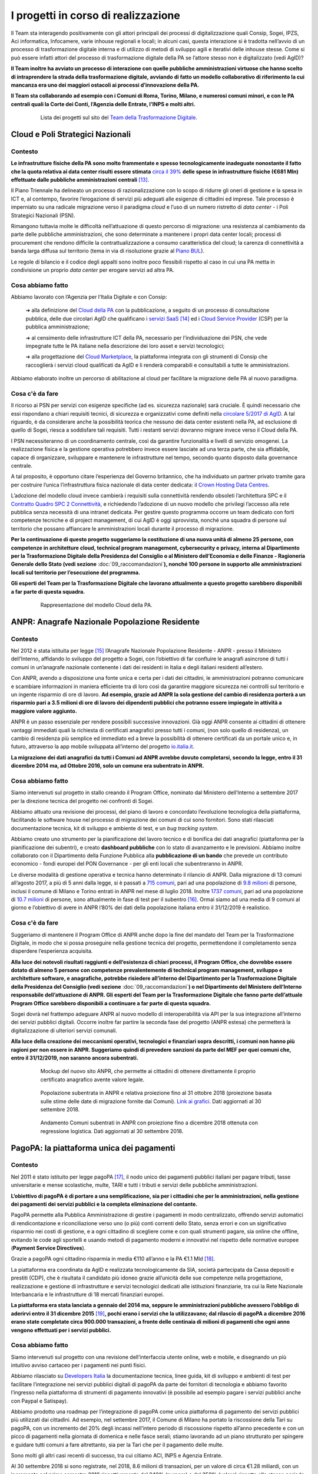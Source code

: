 ========================================
**I progetti in corso di realizzazione**
========================================

Il Team sta interagendo positivamente con gli attori principali dei processi di digitalizzazione quali Consip, Sogei, IPZS, Aci informatica, Infocamere, varie inhouse regionali e locali; in alcuni casi, questa interazione si è tradotta nell’avvio di un processo di trasformazione digitale interna e di utilizzo di metodi di sviluppo agili e iterativi delle inhouse stesse.
Come si può essere infatti attori del processo di trasformazione digitale della PA se l’attore stesso non è digitalizzato (vedi AgID)?

**Il Team inoltre ha avviato un processo di interazione con quelle pubbliche amministrazioni virtuose che hanno scelto di intraprendere la strada della trasformazione digitale, avviando di fatto un modello collaborativo di riferimento la cui mancanza era uno dei maggiori ostacoli ai processi d’innovazione della PA.** 

**Il Team sta collaborando ad esempio con i Comuni di Roma, Torino, Milano, e numerosi comuni minori, e con le PA centrali quali la Corte dei Conti, l’Agenzia delle Entrate, l’INPS e molti altri.**

..


      .. figure:: _image/lista_progetti.png
         :alt: lista progetti in corso
               
         Lista dei progetti sul sito del `Team della Trasformazione Digitale <https://teamdigitale.governo.it/>`_.
      
..

.. _Cloud_Poli:

**Cloud e Poli Strategici Nazionali**
=====================================

**Contesto**
------------

**Le infrastrutture fisiche della PA sono molto frammentate e spesso tecnologicamente inadeguate nonostante il fatto che la quota relativa ai data center risulti essere stimata** `circa il 39%  <https://docs.italia.it/italia/piano-triennale-ict/pianotriennale-ict-doc/it/stabile/doc/allegati/3_quadro-sinottico-della-spesa-ict-nelle-pubbliche-amministrazioni-centrali.html>`_ **delle spese in infrastrutture fisiche (€681 Mln) effettuate dalle pubbliche amministrazioni centrali** [13]_.

Il Piano Triennale ha delineato un processo di razionalizzazione con lo scopo di ridurre gli oneri di gestione e la spesa in ICT e, al contempo, favorire l’erogazione di servizi più adeguati alle esigenze di cittadini ed imprese. Tale processo è imperniato su una radicale migrazione verso il paradigma *cloud* e l’uso di un numero ristretto di *data center* - i Poli Strategici Nazionali (PSN).

Rimangono tuttavia molte le difficoltà nell’attuazione di questo percorso di migrazione: una resistenza al cambiamento da parte delle pubbliche amministrazioni, che sono determinate a mantenere i propri data center locali; processi di procurement che rendono difficile la  contrattualizzazione a consumo caratteristica del cloud; la carenza di connettività a banda larga diffusa sul territorio (tema in via di risoluzione grazie al `Piano BUL <http://bandaultralarga.italia.it/>`_).

Le regole di bilancio e il codice degli appalti sono inoltre poco flessibili rispetto al caso in cui una PA metta in condivisione un proprio *data center* per erogare servizi ad altra PA.

..

**Cosa abbiamo fatto**
----------------------

Abbiamo lavorato con l’Agenzia per l’Italia Digitale e con Consip:

	➔ alla definizione del `Cloud della PA <https://docs.italia.it/italia/piano-triennale-ict/pianotriennale-ict-doc/it/stabile/doc/03_infrastrutture-fisiche.html#data-center-e-cloud>`_  con la pubblicazione, a seguito di un processo di consultazione pubblica, delle due circolari AgID che qualificano i `servizi SaaS <https://cloud-pa.readthedocs.io/it/latest/circolari/SaaS/circolare_qualificazione_SaaS_v_4.12.27.html>`_  [14]_ ed i `Cloud Service Provider <https://cloud-pa.readthedocs.io/it/latest/circolari/CSP/circolare_qualificazione_CSP_v1.2.html>`_ (CSP) per la pubblica amministrazione;

	➔ al censimento delle infrastrutture ICT della PA, necessario per l’individuazione dei PSN, che vede impegnate tutte le PA italiane nella descrizione dei loro asset e servizi tecnologici;

	➔ alla progettazione del `Cloud Marketplace <https://cloud.italia.it/projects/cloud-italia-docs/it/latest/cloud-della-pa.html#il-marketplace-delle-infrastrutture-e-dei-servizi-cloud>`_, la piattaforma integrata con gli strumenti di Consip che raccoglierà i servizi cloud qualificati da AgID e li renderà comparabili e consultabili a tutte le amministrazioni.

Abbiamo elaborato inoltre un percorso di abilitazione al cloud per facilitare la migrazione delle PA al nuovo paradigma.

..

**Cosa c'è da fare**
----------------------------
Il ricorso ai PSN per servizi con esigenze specifiche (ad es. sicurezza nazionale) sarà cruciale.
È quindi necessario che essi rispondano a chiari requisiti tecnici, di sicurezza e organizzativi come definiti nella `circolare 5/2017 di AgID <https://www.censimentoict.italia.it/it/latest/docs/circolari/2017113005.html#circolare-n-05-del-30-novembre-2017>`_.
A tal riguardo, è da considerare anche la possibilità teorica che nessuno dei data center esistenti nella PA, ad esclusione di quello di Sogei, riesca a soddisfare tali requisiti. Tutti i restanti servizi dovranno migrare invece verso il Cloud della PA.

I PSN necessiteranno di un coordinamento centrale, così da garantire funzionalità e livelli di servizio omogenei. La realizzazione fisica e la gestione operativa potrebbero invece essere lasciate ad una terza parte, che sia affidabile, capace di organizzare, sviluppare e mantenere le infrastrutture nel tempo, secondo quanto disposto dalla governance centrale.

A tal proposito, è opportuno citare l’esperienza del Governo britannico, che ha individuato un partner privato tramite gara per costruire l’unica l’infrastruttura fisica nazionale di data center dedicata: il `Crown Hosting Data Centres <https://crownhostingdc.co.uk/>`_.

L’adozione del modello cloud invece cambierà i requisiti sulla connettività rendendo obsoleti l’architettura SPC e il `Contratto Quadro SPC 2 Connettività <http://www.consip.it/media/news-e-comunicati/connettivit%C3%A0-spc-2-aggiornamenti-sul-contratto-quadro-spc-2-e-sulle-migrazioni-da-spc-1-a-spc-2>`_, e richiedendo l’adozione di un nuovo modello che privilegi l’accesso alla rete pubblica senza necessità di una intranet dedicata.
Per gestire questo programma occorre un team dedicato con forti competenze tecniche e di project management, di cui AgID è oggi sprovvista, nonché una squadra di persone sul territorio che possano affiancare le amministrazioni locali durante il processo di migrazione.

**Per la continuazione di questo progetto suggeriamo la costituzione di una nuova unità di almeno 25 persone, con competenze in architetture cloud, technical program management, cybersecurity e privacy, interna al Dipartimento per la Trasformazione Digitale della Presidenza del Consiglio o al Ministero dell’Economia e delle Finanze - Ragioneria Generale dello Stato (vedi sezione** :doc:`09_raccomandazioni`\ **), nonché 100 persone in supporto alle amministrazioni locali sul territorio per l’esecuzione del programma.**

**Gli esperti del Team per la Trasformazione Digitale che lavorano attualmente a questo progetto sarebbero disponibili a far parte di questa squadra.**

..

      .. figure:: _image/modello_cloud.png
         :alt: Mappa del modello cloud
               
         Rappresentazione del modello Cloud della PA.
      
..

.. _ANPR:

**ANPR**: Anagrafe Nazionale Popolazione Residente
====================================================

**Contesto**
------------

Nel 2012 è stata istituita per legge [15]_ l’Anagrafe Nazionale Popolazione Residente - ANPR - presso il Ministero dell’Interno, affidando lo sviluppo del progetto a Sogei, con l’obiettivo di far confluire le anagrafi asincrone di tutti i comuni in un’anagrafe nazionale contenente i dati dei residenti in Italia e degli italiani residenti all’estero.

Con ANPR, avendo a disposizione una fonte unica e certa per i dati dei cittadini, le amministrazioni potranno comunicare e scambiare informazioni in maniera efficiente tra di loro così da garantire maggiore sicurezza nei controlli sul territorio e un ingente risparmio di ore di lavoro.
**Ad esempio, grazie ad ANPR la sola gestione del cambio di residenza porterà a un risparmio pari a 3.5 milioni di ore di lavoro dei dipendenti pubblici che potranno essere impiegate in attività a maggiore valore aggiunto.**

ANPR è un passo essenziale per rendere possibili successive innovazioni. Già oggi ANPR consente ai cittadini di ottenere vantaggi immediati quali la richiesta di certificati anagrafici presso tutti i comuni, (non solo quello di residenza), un cambio di residenza più semplice ed immediato ed a breve la possibilità di ottenere certificati da un portale unico e, in futuro, attraverso la app mobile sviluppata all’interno del progetto `io.italia.it <https://io.italia.it/>`_.

**La migrazione dei dati anagrafici da tutti i Comuni ad ANPR avrebbe dovuto completarsi, secondo la legge, entro il 31 dicembre 2014 ma, ad Ottobre 2016, solo un comune era subentrato in ANPR.**

..

**Cosa abbiamo fatto**
----------------------

Siamo intervenuti sul progetto in stallo creando il Program Office, nominato dal Ministero dell’Interno a settembre 2017 per la direzione tecnica del progetto nei confronti di Sogei.

Abbiamo attuato una revisione dei processi, del piano di lavoro e concordato l’evoluzione tecnologica della piattaforma, facilitando le software house nel processo di migrazione dei comuni di cui sono fornitori. Sono stati rilasciati documentazione tecnica, kit di sviluppo e ambiente di test, e un *bug tracking system*.

Abbiamo creato uno strumento per la pianificazione del lavoro tecnico e di bonifica dei dati anagrafici (piattaforma per la pianificazione dei subentri), e creato **dashboard pubbliche** con lo stato di avanzamento e le previsioni. Abbiamo inoltre collaborato con il Dipartimento della Funzione Pubblica alla **pubblicazione di un bando** che prevede un contributo economico - fondi europei del PON Governance - per gli enti locali che subentreranno in ANPR.

Le diverse modalità di gestione operativa e tecnica hanno determinato il rilancio di ANPR. Dalla migrazione di 13 comuni all’agosto 2017, a più di 5 anni dalla legge, si è passati a `715 comuni <https://dashboard.teamdigitale.governo.it/public/dashboard/2414d40b-9273-4e54-83ae-df346826fc53>`_, pari ad una popolazione di `9.8 milioni <https://dashboard.teamdigitale.governo.it/public/dashboard/2414d40b-9273-4e54-83ae-df346826fc53>`_  di persone, inclusi il comune di Milano e Torino entrati in ANPR nel mese di luglio 2018. Inoltre `1737 comuni <https://dashboard.teamdigitale.governo.it/public/dashboard/2414d40b-9273-4e54-83ae-df346826fc53>`_, pari ad una popolazione di `10.7 milioni <https://dashboard.teamdigitale.governo.it/public/dashboard/2414d40b-9273-4e54-83ae-df346826fc53>`_  di persone, sono attualmente in fase di test per il subentro [16]_. Ormai siamo ad una media di 9 comuni al giorno e l’obiettivo di avere in ANPR l’80% dei dati della popolazione italiana entro il 31/12/2019 è realistico.

..

**Cosa c'è da fare**
--------------------

Suggeriamo di mantenere il Program Office di ANPR anche dopo la fine del mandato del Team per la Trasformazione Digitale, in modo che si possa proseguire nella gestione tecnica del progetto, permettendone il completamento senza disperdere l’esperienza acquisita.

**Alla luce dei notevoli risultati raggiunti e dell’esistenza di chiari processi, il Program Office, che dovrebbe essere dotato di almeno 5 persone con competenze prevalentemente di technical program management, sviluppo e architetture software, e anagrafiche, potrebbe risiedere all’interno del Dipartimento per la Trasformazione Digitale della Presidenza del Consiglio (vedi sezione** :doc:`09_raccomandazioni`\ **) o nel Dipartimento del Ministero dell’Interno responsabile dell’attuazione di ANPR. Gli esperti del Team per la Trasformazione Digitale che fanno parte dell’attuale Program Office sarebbero disponibili a continuare a far parte di questa squadra.**

Sogei dovrà nel frattempo adeguare ANPR al nuovo modello di interoperabilità via API per la sua integrazione all’interno dei servizi pubblici digitali. Occorre inoltre far partire la seconda fase del progetto (ANPR estesa) che permetterà la digitalizzazione di ulteriori servizi comunali.

**Alla luce della creazione dei meccanismi operativi, tecnologici e finanziari sopra descritti, i comuni non hanno più ragioni per non essere in ANPR. Suggeriamo quindi di prevedere sanzioni da parte del MEF per quei comuni che, entro il 31/12/2019, non saranno ancora subentrati.**

..

      .. figure:: _image/new_sito_anpr.png
         :alt: nuovo sito ANPR
               
         Mockup del nuovo sito ANPR, che permette ai cittadini di ottenere direttamente il proprio certificato anagrafico avente valore legale.
      
..

      .. figure:: _image/popolazione_subentrata.png
         :alt: popolazione subentrata
               
         Popolazione subentrata in ANPR e relativa proiezione fino al 31 ottobre 2018 (proiezione basata sulle stime delle date di migrazione fornite dai Comuni). `Link ai grafici <https://teamdigitale.governo.it/it/projects/anpr.htm>`_. Dati aggiornati al 30 settembre 2018.
      
..

      .. figure:: _image/comuni_subentrati.png
         :alt: comuni subentrati
               
         Andamento Comuni subentrati in ANPR con proiezione fino a dicembre 2018 ottenuta con regressione logistica. Dati aggiornati al 30 settembre 2018.
      
..

.. _PagoPA:

**PagoPA**: la piattaforma unica dei pagamenti
==============================================

**Contesto**
------------

Nel 2011 è stato istituito per legge pagoPA [17]_, il nodo unico dei pagamenti pubblici italiani per pagare tributi, tasse universitarie e mense scolastiche, multe, TARI e tutti i tributi e servizi delle pubbliche amministrazioni.

**L’obiettivo di pagoPA è di portare a una semplificazione, sia per i cittadini che per le amministrazioni, nella gestione dei pagamenti dei servizi pubblici e la completa eliminazione del contante.**

PagoPA permette alla Pubblica Amministrazione di gestire i pagamenti in modo centralizzato, offrendo servizi automatici di rendicontazione e riconciliazione verso uno (o più) conti correnti dello Stato, senza errori e con un significativo risparmio nei costi di gestione, e a ogni cittadino di scegliere come e con quali strumenti pagare, sia online che offline, evitando le code agli sportelli e usando metodi di pagamento moderni e innovativi nel rispetto delle normative europee (**Payment Service Directives**).

Grazie a pagoPA ogni cittadino risparmia in media €110 all’anno e la PA €1.1 Mld [18]_.

La piattaforma era coordinata da AgID e realizzata tecnologicamente da SIA, società partecipata da Cassa depositi e prestiti (CDP), che è risultata il candidato più idoneo grazie all’unicità delle sue competenze nella progettazione, realizzazione e gestione di infrastrutture e servizi tecnologici dedicati alle istituzioni finanziarie, tra cui la Rete Nazionale Interbancaria e le infrastrutture di 18 mercati finanziari europei.

**La piattaforma era stata lanciata a gennaio del 2014 ma, seppure le amministrazioni pubbliche avessero l’obbligo di aderirvi entro il 31 dicembre 2015** [19]_\ **, pochi erano i servizi che la utilizzavano; dal rilascio di pagoPA a dicembre 2016 erano state completate circa 900.000 transazioni, a fronte delle centinaia di milioni di pagamenti che ogni anno vengono effettuati per i servizi pubblici.**

..

**Cosa abbiamo fatto**
----------------------

Siamo intervenuti sul progetto con una revisione dell’interfaccia utente online, web e mobile, e disegnando un più intuitivo avviso cartaceo per i pagamenti nei punti fisici.

Abbiamo rilasciato su `Developers Italia <https://developers.italia.it/>`_   la documentazione tecnica, linee guida, kit di sviluppo e ambienti di test per facilitare l’integrazione nei servizi pubblici digitali di pagoPA da parte dei fornitori di tecnologia e abbiamo favorito l’ingresso nella piattaforma di strumenti di pagamento innovativi (è possibile ad esempio pagare i servizi pubblici anche con Paypal e Satispay).

Abbiamo prodotto una roadmap per l’integrazione di pagoPA come unica piattaforma di pagamento dei servizi pubblici più utilizzati dai cittadini.
Ad esempio, nel settembre 2017, il Comune di Milano ha portato la riscossione della Tari su pagoPA, con un incremento del 20% degli incassi nell’intero periodo di riscossione rispetto all’anno precedente e con un picco di pagamenti nella giornata di domenica e nelle fasce serali; stiamo lavorando ad un piano strutturato per spingere e guidare tutti comuni a fare altrettanto, sia per la Tari che per il pagamento delle multe.

Sono molti gli altri casi recenti di successo, tra cui citiamo ACI, INPS e Agenzia Entrate.

Al 30 settembre 2018 si sono registrate, nel 2018, 8.6 milioni di transazioni, per un valore di circa €1.28 miliardi, con un incremento nel primo semestre 2018 rispettivamente del 240% (numero) e del 358% (valore) rispetto allo stesso periodo dell’anno precedente. Nei primi due trimestri del 2018 è stato realizzato il 92% del valore delle transazioni dei 36 mesi precedenti. La piattaforma adesso viaggia ad una media crescente di circa 890.000 transazioni al mese per un controvalore superiore a €175 milioni.

Per quello che riguarda gli enti effettivi aderenti a pagoPA, ovvero quelli che hanno accettato almeno un pagamento attraverso pagoPA nell’ultimo mese, corrispondono a circa 2500, di cui più del 67% sono comuni.

..

      .. figure:: _image/andamento_PagoPA.png
         :alt: andamento annuale PagoPA
               
         Andamento annuale transazioni su pagoPA. `Link a grafici <https://teamdigitale.governo.it/it/projects/pagamenti-digitali.htm>`_. Dati aggiornati al 30 settembre 2018.
      
..

      .. figure:: _image/andamento_6M_PagoPA.png
         :alt: andamento semestrale PagoPA
               
         Andamento semestrale transazioni su pagoPA. Dati aggiornati al 30 settembre 2018.
      
..

      .. figure:: _image/andamento_valore_PagoPA.png	
         :alt: anadamento annuale valore PagoPA	
               	
         Andamento annuale valore transazioni (milioni di €) su pagoPA. Dati aggiornati al 30 settembre 2018.	
      	
..	

      .. figure:: _image/andamento_6M_valore_PagoPA.png	
         :alt: andamento semestrale valore PagoPA	
               	
         Andamento semestrale valore transazioni (milioni di €) su pagoPA. Dati aggiornati al 30 settembre 2018.

..

**Cosa c'è da fare**
--------------------

AgID, almeno nel suo assetto attuale, non è adatta a gestire e far crescere pagoPA. È necessario individuare un soggetto con adeguate competenze tecniche e di gestione di processi complessi per garantire una continua evoluzione tecnologica della piattaforma e la sua diffusione nei servizi pubblici digitali.

**Il soggetto a cui conferire pagoPA dovrebbe essere il Ministero dell’Economia e delle Finanze (MEF). A nostro avviso, è necessario costituire una unità di 30 persone, competente, flessibile nelle assunzioni di profili specifici, anche esterni alla pubblica amministrazione (tra cui esperti in architetture software e pagamenti digitali, technical program management, cybersecurity, prodotto e user experience), e autorevole, che abbia l’obiettivo di lavorare con SIA e integrare pagoPA in tutte le amministrazioni centrali e locali (incluse le reti consolari che ad oggi spesso utilizzano metodi di pagamento inadeguati) entro il 31/12/2019. Gli esperti del Team per la Trasformazione Digitale coinvolti sul coordinamento di pagoPA sarebbero disponibili a far parte della nuova squadra.**

Più specificatamente suggeriamo di valutare il seguente approccio:

	➔ il conferimento di pagoPA all’interno di una *NewCo* creata dal MEF e partecipata da CDP, considerata la strategicità del settore dei pagamenti e il legame di CDP con la PA [20]_; il modello di business della *NewCo* permetterà di tramutare in un centro di ricavo per lo Stato una struttura che è attualmente un centro di costo;

	➔ continuare ad affidare in outsourcing a SIA l’evoluzione tecnologica della piattaforma, considerati l’ottimo lavoro fino ad ora svolto e la sua specifica competenza nel settore dei pagamenti.

**Alla luce della creazione dei meccanismi operativi, tecnologici e finanziari sopra descritti, le amministrazioni pubbliche locali e centrali non hanno più ragioni per non integrare pagoPA all’interno dei propri servizi di pagamento. Suggeriamo quindi di prevedere sanzioni da parte del MEF per quelle amministrazioni che, entro il 31/12/2019** [21]_\ **, non avranno ancora adottato pagoPA.**

**Nota bene: adottare pagoPA significa attivare la piattaforma dei pagamenti all’interno dei propri sistemi secondo le linee guida stabilite e smettere di accettare transazioni di pagamento con altri sistemi, e non semplicemente firmare la convenzione (come invece si limitava a fare AgID)** [22]_.

..
	
      .. figure:: _image/interfaccia_pagoPA.png
         :alt: interfaccia utente PagoPA
               
         Nuova interfaccia utente online su mobile di pagoPA. Queste schermate rappresentano il flusso di pagamento tramite carta di credito/debito.
      
..

      .. figure:: _image/metodi_PagoPA.png
         :alt: metodi pagamento PagoPA
               
         PagoPA permette una facile integrazione di metodi di pagamento sia tradizionali (carte di debito/credito e conto corrente) che innovativi (tra cui Satispay, Jiffy e Paypal).
      
..

      .. figure:: _image/avviso_cart_PagoPA.png
         :alt: avviso cartaceo PagoPA
               
         Avviso cartaceo pagoPA per il pagamento della Tari del Comune di Milano, prima della review della user experience fatta dal Team.
      
..

      .. figure:: _image/prima_utente_PagoPA.png
         :alt: prima review PagoPA
               
         Prima review esperienza utente avviso cartaceo pagoPA realizzata dal Team, per il pagamento della Tari del Comune di Milano a settembre 2017.
      
..

      .. figure:: _image/ultima_utente_PagoPA.png
         :alt: ultima review PagoPA
               
         Ultima review avviso cartaceo pagoPA realizzata dal Team, per il pagamento della Tari del Comune di Milano. La nuova avvisatura include tutti i canali di pagamento, compreso il bollettino postale.
      
..

.. _SPID_CIE:

**SPID e CIE**: le identità del cittadino
=========================================

**Contesto**
------------

`SPID <https://teamdigitale.governo.it/it/projects/identita-digitale.htm>`_ [23]_, il Sistema Pubblico di Identità Digitale per l’accesso ai servizi pubblici digitali, è stato istituito nel 2013. `CIE <http://www.cartaidentita.interno.gov.it/>`_ [24]_, la Carta d’Identità Elettronica, è stata istituita nel 2015.

Entrambi gli strumenti sono fondamentali per permettere una identificazione sicura dei cittadini, sia online che nel mondo fisico. Essi superano i limiti delle comuni password soggette ad attacchi cyber sempre più frequenti quali il phishing e il furto di identità e della carta d’identità cartacea, il documento più falsificato d’Europa.

**Grazie a SPID i cittadini e le imprese possono identificarsi con la Pubblica Amministrazione, e a breve con il mondo dei servizi privati, con un unico set di credenziali a fattore multiplo di sicurezza; dall’altro lato, le amministrazioni possono evitare di dover mantenere i propri sistemi di identificazione, guadagnando in sicurezza ed efficienza, e con risparmio dei costi.**

All’inizio della nostra attività, il progetto SPID, gestito da AgID, presentava criticità di governance, di scelte tecnologiche, di mancanza di processi chiari e documentati e di assenza di un chiaro piano di dispiegamento nei servizi pubblici digitali (AgID si limitava alla firma delle convenzioni, e non era organizzata per la gestione operativa). Il progetto CIE era invece in stato più avanzato, beneficiando dell’esperienza e delle capacità operative e tecnologiche dell’\ `Istituto Poligrafico e Zecca dello Stato <https://www.ipzs.it/ext/index.html>`_ (IPZS).

**Le criticità di SPID erano anche determinate dalla scelta, assunta all’origine, di creare un programma per l’identità digitale a invarianza di risorse per lo Stato** [25]_\ **, affidando la realizzazione e gestione di SPID a un numero non limitato di Identity Provider privati.**

Questa decisione ha causato scelte strategiche, tecnologiche e di esperienza utente disomogenee, rendendo difficile la governance e un coordinamento centrale. In particolare, gli Identity Provider sono alla ricerca di un modello di business sostenibile, la cui fattibilità mette a rischio la gratuità dell’identità per i cittadini, e rende complessa ogni evoluzione tecnologica che deve essere sempre faticosamente negoziata. A nostro avviso, la gratuità per il cittadino di SPID è fattore determinante e imprescindibile per la sua diffusione.

..

**Cosa abbiamo fatto**
----------------------------

**SPID**
~~~~~~~~

Siamo intervenuti su SPID con la costituzione di una governance più chiara, anche se non ancora ottimale, coinvolgendo gli Identity Provider e AgID in una costante revisione e definizione di scelte strategiche e operative. In particolare:

	➔ abbiamo lavorato ad una nuova user e customer experience (sia del processo di rilascio che di utilizzo) e al disegno di un protocollo alternativo di realizzazione adatto per il mobile (basato su `OpenID Connect <https://openid.net/connect/>`_) per rendere SPID più semplice, intuitivo, e costruito intorno all’esperienza del cittadino;

	➔ abbiamo rilasciato su `Developers Italia <https://developers.italia.it/>`_  e `Designers Italia <https://designers.italia.it/>`_ la documentazione tecnica, le linee guida, i kit di sviluppo e di design, e un ambiente di test per offrire strumenti di più facile integrazione di SPID da parte degli sviluppatori all’interno dei servizi pubblici digitali;

	➔ abbiamo focalizzato l’azione di integrazione di SPID sui servizi pubblici più utilizzati, in particolare sui servizi previdenziali (INPS), fiscali (Agenzia delle Entrate) e motorizzazione (ACI). SPID è diventato nel mese di aprile 2018 il canale preferenziale di identificazione per la 730 precompilata;

	➔ abbiamo promosso e stiamo seguendo direttamente con Banca d’Italia e ABI il progetto per l’uso di SPID come sistema di identificazione per l’uso dei servizi bancari. A nostro avviso l’adozione di SPID da parte del sistema bancario sarà una mossa dirompente per la sua diffusione presso i cittadini;

	➔ abbiamo avviato un disegno dei processi di conversione di identità pregresse equivalenti quali Fisconline ed Entratel per Agenzia delle Entrate, il PIN per l’INPS e il sistema di identificazione offerto da NoiPA - il sistema di gestione del personale che eroga servizi stipendiali alle PA - in identità SPID;

	➔ stiamo lavorando alla possibilità di usare SPID per firmare un documento con la stessa efficacia che ha la firma firma digitale, dando attuazione alle innovazioni introdotte nell’\ `articolo 20 del CAD ad opera del D.Lgs. 13/12/2017, n. 217 <https://docs.italia.it/italia/piano-triennale-ict/codice-amministrazione-digitale-docs/it/v2017-12-13/_rst/capo2_sezione1_art20.html>`_ ;
	
	➔ a dicembre 2017 è stata inoltrata la prenotifica eIDAS alla Commissione Europea per permettere l’uso di SPID nei servizi pubblici digitali europei.


**Al 30 settembre 2018 sono state rilasciate 2,85 milioni di identità digitali e si evidenzia un’accelerazione organica delle richieste di SPID da parte dei cittadini. Grazie infatti al numero sempre maggiore di amministrazioni che iniziano ad adottare e rendere visibile SPID come modalità primaria di identificazione (quali ad esempio i servizi fiscali dell’Agenzia delle Entrate e quelli previdenziali dell’INPS), nel secondo trimestre sono state rilasciate in media 27.000 identità digitali a settimana, rispetto alla media di 18.200 nei primi tre mesi del 2018.**

..

      .. figure:: _image/andamento_SPID.png
         :alt: andamento SPID rilasciate
               
         Andamento totale identità SPID rilasciate. `Link a grafici <https://teamdigitale.governo.it/it/projects/identita-digitale.htm>`_ – Dati aggiornati al 30 settembre 2018.
		       
..

**CIE**
~~~~~~~

Grazie all’esperienza di IPZS nella formazione, gestione e diffusione sul territorio di sistemi di identificazione quali la carta di identità e il passaporto, è stato possibile abilitare all’emissione della CIE circa 7.500 comuni, che coprono il 94% circa della popolazione italiana, con un’emissione di 5.5 milioni di CIE in totale, e a 122.000 CIE emesse a settimana.

Mentre non siamo entrati nella gestione operativa, il nostro ruolo è stato di supporto a IPZS nella realizzazione di un middleware per ulteriori e innovativi sviluppi e usi della CIE come mezzo di riconoscimento per l’accesso a gateway fisici (tornelli, mezzi di trasporto…), e nelle attività propedeutiche alla prenotifica eIDAS alla Commissione Europea di CIE come strumento di identificazione per i servizi pubblici digitali italiani ed europei.

Stiamo inoltre migliorando l’esperienza del cittadino nella fase di prenotazione dell’appuntamento per il rilascio della CIE (Agenda CIE) che in questo momento è l’anello debole della catena: i tempi di attesa variano da pochi giorni a diverse settimane, e dipendono da criticità di riorganizzazione interna dei comuni per far fronte alle richieste (si legge infatti spesso sui media dei lunghi periodi di attesa per l’appuntamento in numerosi comuni).

..

      .. figure:: _image/andamento_CIE.png
         :alt: andamento comuni abilitati CIE
               
         Andamento totale comuni abilitati all’emissione della CIE e comuni che hanno iniziato ad emettere CIE. La differenza tra i due valori corrisponde a comuni che, pur essendo abilitati ad emettere CIE, non emettono ancora per problemi tecnici e organizzativi interni. Dati aggiornati al 30 settembre 2018.
      
..

      .. figure:: _image/esempio_CIE.png
         :alt: CIE
               
         Carta di Identità Elettronica e prototipo nuova user experience per l’uso mobile.
      
..

**Cosa c'è da fare**
--------------------

**Suggeriamo di riesaminare la scelta di mantenere a invarianza di risorse per la pubblica amministrazione il programma di identità digitale SPID.**

Un modello che preveda un investimento costante nel programma da parte dello Stato permetterebbe di semplificare la governance, accelerare la diffusione del servizio ed eliminare il pericolo di non gratuità del servizio per il cittadino. Stiamo inoltre spingendo per un maggior coordinamento tra SPID e CIE che, pur rimanendo strumenti separati, possono offrire servizi equivalenti di riconoscimento digitale.

**Per quello che riguarda CIE, suggeriamo che IPZS continui nella gestione del progetto, rafforzando l’attuale team con l’assunzione di ulteriori 15 persone con profili di technical program management, sviluppo software, sicurezza e user experience. Nel caso di SPID, suggeriamo che il Dipartimento per la Trasformazione Digitale della Presidenza del Consiglio (vedi sezione** :doc:`09_raccomandazioni`\ **), prosegua con la gestione del progetto, con un team dedicato di 15 persone con profili prevalentemente di technical program management, architetture software, sicurezza e user experience.**

Questo team potrà ad esempio condurre il progetto di digitalizzazione delle licenze (la patente di guida, la licenza di pesca, il porto d’armi, etc.) e della Tessera Sanitaria e della Carta Nazionale dei Servizi, rendendoli attributi digitali della CIE consultabili con smartphone.

**Suggeriamo inoltre un intervento finanziario del MEF per abbattere drasticamente il costo della CIE per il cittadino, che ad oggi corrisponde a circa €22. Alla luce della creazione dei meccanismi operativi e tecnologici sopra descritti, le amministrazioni pubbliche locali e centrali non hanno più ragioni per non integrare SPID e CIE all’interno dei propri servizi di identificazione. Suggeriamo quindi di prevedere sanzioni da parte del MEF per quelle amministrazioni che, entro il 31/12/2019, non avranno ancora adottato SPID e CIE.**

**Nota bene: adottare SPID significa attivarlo all’interno dei propri sistemi secondo le linee guida stabilite e non semplicemente “firmare la convenzione”.**

..

      .. figure:: _image/esperienza_spid.png
         :alt: esperienza utente SPID
               
         Nuova esperienza utente SPID su mobile. Kit e linee guida rilasciate su Developers Italia e Designers Italia.
      
..

      .. figure:: _image/costi_CIE.png
         :alt: Costi CIE
               
         Tabella dei costi orientativi della CIE. I diritti di segreteria variano da comune a comune.
      
..

.. _Opengov_opensource:

**Open Government e Open Source**: gli strumenti di collaborazione, trasparenza e software aperto
=================================================================================================

**Contesto**
------------

La trasformazione digitale richiede un radicale cambiamento nel modo in cui la Pubblica Amministrazione comunica, collabora, opera e si interfaccia con le soluzioni tecnologiche.

**Le amministrazioni sono strutturate secondo un approccio organizzativo a silos, dove prevalgono i personalismi rispetto ad approcci collaborativi. Ne consegue una frequente mancanza di condivisione di informazioni non solo tra dipendenti pubblici di amministrazioni diverse, ma anche tra uffici diversi di uno stesso ente.**

Mentre non siamo certamente in grado di risolvere l’aspetto soggettivo del problema (personalismo), abbiamo cominciato a introdurre gradualmente strumenti di comunicazione e condivisione che facilitano un coinvolgimento attivo non solo dei funzionari pubblici, ma anche dei fornitori di tecnologia e dei cittadini nell’esecuzione della trasformazione digitale e, più in particolare, nel miglioramento dei contenuti del `Piano Triennale <https://pianotriennale-ict.italia.it/>`_.

**L’implementazione di un approccio Open Government passa dalla creazione di meccanismi e processi efficaci, e non da convegni e dalla creazione di siti open data spesso inutili e non aggiornati.**

Nell’ambito della creazione di soluzioni tecnologiche per lo sviluppo di servizi pubblici digitali, un approccio open passa dall’adozione di standard e dallo sviluppo di software aperti, e dal rilascio di API documentate pubblicamente, intorno alle quali poter coinvolgere attivamente una comunità di sviluppatori e fornitori di tecnologia che crei innovazione.

Grazie a questo approccio, basato sull’open source, è possibile creare un patrimonio pubblico di software riutilizzato tra più amministrazioni, e attuare le previsioni degli art. `68 <https://docs.italia.it/italia/piano-triennale-ict/codice-amministrazione-digitale-docs/it/v2017-12-13/_rst/capo6_art68.html>`_  e `69 <https://docs.italia.it/italia/piano-triennale-ict/codice-amministrazione-digitale-docs/it/v2017-12-13/_rst/capo6_art69.html>`_  del `Codice dell’Amministrazione Digitale <https://docs.italia.it/italia/piano-triennale-ict/codice-amministrazione-digitale-docs/it/v2017-12-13/>`_, che rendono il riuso di soluzioni software obbligatorio; obbligo finora puntualmente disatteso anche perché le amministrazioni non avevano gli strumenti adatti per farlo. Questo ha determinato da una parte un ingente spreco di risorse e dall’altra la mancanza di una reale innovazione; ne ha conseguito che a fronte di una spesa ICT di 5,6 miliardi per anno l’impatto reale sul cambiamento dello status quo è stato molto basso . Solo a livello centrale la spesa in nuovi progetti software, che non tiene quindi conto di software open source o del riuso di software precedentemente sviluppato, ammonta a circa €621 milioni [26]_.

**Per aiutare la Pubblica Amministrazione a non pagare più volte lo stesso software, stiamo creando gli strumenti per il riuso.**

**Nota bene: non siamo contro i software proprietari che funzionano e vengono riutilizzati. Tutt’altro.**

..

**Cosa abbiamo fatto**
----------------------

Abbiamo creato due strumenti di comunicazione, dialogo, confronto e trasparenza per i cittadini, i funzionari pubblici e i fornitori di tecnologia:

	➔ `Docs Italia <https://docs.developers.italia.it/>`_, che con l’ausilio di un team dedicato di scrittori tecnici (tech writers) raccoglie e mette a disposizione la documentazione tecnica dei servizi pubblici digitali in un punto unico e permette di condividere i documenti in consultazione pubblica [27]_, di raccogliere contributi e suggerimenti, di aggiornare la documentazione e tenere traccia delle successive evoluzioni;

	➔ `Forum Italia <https://forum.italia.it/>`_, la piattaforma dove cittadini, dipendenti pubblici e fornitori di tecnologia possono confrontarsi su diversi temi della trasformazione digitale, condividere informazioni, chiedere e fornire suggerimenti e contribuire con nuove idee.

Abbiamo rilasciato su Docs Italia in consultazione pubblica `14 Linee Guida <https://forum.italia.it/c/documenti-in-consultazione?order=posts>`_, che hanno generato più di 300 commenti e suggerimenti di modifica al testo da parte di cittadini, funzionari pubblici e fornitori di tecnologia. Su Forum Italia si sono iscritti circa 2500 utenti, che hanno avviato discussioni su più di 1200 argomenti, con una media di 11 messaggi ad argomento [28]_.

Abbiamo inoltre creato `Developers Italia <https://developers.italia.it/>`_ e `Designers Italia <https://designers.italia.it/>`_, le piattaforme di community per lo sviluppo e il design dei servizi pubblici digitali.

Le piattaforme mettono a disposizione documentazione tecnica, linee guida, kit di sviluppo e di design, metodologie di lavoro, ambienti di test, API e un issue tracking system per permettere di contribuire attivamente allo sviluppo delle tecnologie abilitanti del sistema operativo del Paese e di servizi pubblici digitali da parte degli sviluppatori, dei designer e dei fornitori di tecnologia (SPID, pagoPA, ANPR, ecc).

Abbiamo inoltre pubblicato su `Developers Italia <https://developers.italia.it/>`_  10 progetti (IO, Spid, pagoPA, ANPR, ...). Questo ha permesso di coinvolgere più di 800 sviluppatori (`Hack.Developers <https://hack.developers.italia.it/>`_) per contribuire all’evoluzione del relativo codice sorgente: sono stati aperti 212 repositories e apportate più di 2765 contribuzioni, tra bug fixing, enhancements e new features, al codice dei progetti pubblicati.

Si è inoltre conclusa la fase di consultazione per le `linee guida sull’open source <https://lg-acquisizione-e-riuso-software-per-la-pa.readthedocs.io/it/latest/>`_ che le PA dovranno adottare per adempiere a quanto già prevede la legge. Le linee guida contengono chiari esempi, schemi decisionali e allegati tecnici pronti all’uso, con l’obiettivo di creare un patrimonio condiviso di software.

Per lo stesso motivo, è stata avviata la creazione di un catalogo del software *open source* all’interno di `Developers Italia <https://developers.italia.it/>`_  in rilascio entro la fine del 2018.

..

      .. figure:: _image/docs_italia.png
         :alt: sito di docs italia
               
         Docs Italia
		       
..

      .. figure:: _image/forum_italia.png
         :alt: sito di forum italia
               
         Forum Italia
      
..

      .. figure:: _image/developers.png
         :alt: sito di developers italia
               
         Developers Italia
      
..

      .. figure:: _image/designers.png
         :alt: sito di designers italia
               
         Designers Italia
		 

..

**Cosa c'è da fare**
--------------------

**È necessario sostenere il profondo cambiamento culturale che abbiamo avviato sulle modalità di sviluppo, collaborazione, comunicazione e condivisione per permettere alle amministrazioni di aprirsi. Per questo è necessario diffondere ed adottare questi strumenti, considerando anche l’introduzione di incentivi da parte del MEF a favore delle amministrazioni pubbliche.**

**Suggeriamo inoltre di prevedere il trasferimento della gestione di questi strumenti all’interno del Dipartimento per la Trasformazione Digitale della Presidenza del Consiglio (vedi sezione** :doc:`09_raccomandazioni`\ **), con un team dedicato di almeno 30 persone - con competenze di project management, sviluppo software e open source, scrittura di documentazione tecnica, service design, user experience (vedi sezione** :doc:`06_io_italia`\ **).** 

**Gli esperti del Team per la Trasformazione Digitale che stanno lavorando all’Open Government e Open Source sarebbero disponibili a far parte della squadra.**

**Inoltre suggeriamo l’inserimento di altre 80 persone in supporto alle amministrazioni locali sul territorio per il design dei servizi e la revisione dei processi.**

..

.. _interoperab:

**Interoperabilità e API**: Come far comunicare dati, software e servizi delle amministrazioni
==============================================================================================

**Contesto**
------------

**L’interoperabilità è la capacità delle applicazioni software di interagire tra loro mettendo in atto procedure coordinate e condivise tra le varie piattaforme, ed è condizione necessaria per l’attuazione del principio** `once-only <https://ec.europa.eu/digital-single-market/en/news/once-only-principle-toop-project-launched-january-2017>`_ **previsto dall’**\ `eGovernment Action Plan 2016-2020 <https://ec.europa.eu/digital-single-market/en/news/communication-eu-egovernment-action-plan-2016-2020-accelerating-digital-transformation>`_ **- l’Ue stima un risparmio annuo a livello europeo di € 5 miliardi che potrebbe venire solo dall’implementazione di questo principio** [29]_. **Tutto ciò è necessario per realizzare la visione nota anche come** `Government as a Platform <https://www.accenture.com/us-en/insights/public-service/government-as-a-platform>`_ .

La legislazione italiana prevede già, all’interno del `Codice dell’Amministrazione Digitale <https://docs.italia.it/italia/piano-triennale-ict/codice-amministrazione-digitale-docs/it/v2017-12-13/>`_, la possibilità di interconnettere le piattaforme tecnologiche della Pubblica Amministrazione, e il `Piano Triennale <https://pianotriennale-ict.italia.it/>`_  [30]_ affronta il tema nello specifico capitolo sull’Interoperabilità dove si indica la necessità di un nuovo modello di cooperazione applicativa basato su API, che superi il modello attualmente in vigore.
Tale modello, chiamato `SPCoop <https://www.agid.gov.it/it/infrastrutture/sistema-pubblico-connettivita/connettivita>`_, fu definito dal CNIPA (oggi AgID) tra il 2005 e il 2008, richiede processi di integrazione complessi e costosi che non considerano le interazioni con i privati, e soffre di una impostazione concettuale obsoleta.

La conseguenza di questa impostazione rigida ha portato a uno sviluppo molto limitato della interoperabilità nella pubblica amministrazione e una pressoché assente integrazione con i privati. 

Nel tempo diversi enti locali hanno deciso di utilizzare modelli alternativi. Una delle esperienze più significative è quella di `E015 <http://www.e015.regione.lombardia.it/>`_, attuata nella Regione Lombardia per interconnettere gli enti e i fornitori di Expo 2015.

..

**Cosa abbiamo fatto**
----------------------

Abbiamo lavorato con AgID alla scrittura delle nuove regole di interoperabilità e i primi due capitoli del nuovo modello sono già stati messi in `consultazione pubblica <https://docs.italia.it/italia/piano-triennale-ict/lg-modellointeroperabilita-docs/it/stabile/>`_; ci stiamo concentrando sul completamento del modello nonché sulla definizione dei requisiti per la costruzione di un catalogo nazionale delle API che possa essere utilizzato dalle PA e dai privati per ottenere facilmente accesso alle funzionalità messe a disposizione.

Nel frattempo abbiamo lavorato con alcune PA per preparare una selezione di API già allineate al nuovo modello che, in previsione della creazione del Catalogo delle API, `sono state pubblicate <https://developers.italia.it/it/api/>`_ all’interno del sito `Developers Italia <https://developers.italia.it/>`_.

..

**Cosa c'è da fare**
--------------------

Le esperienze di E015 e di altri stati europei dimostrano che **l’adozione del modello di API e soprattutto la sua evoluzione continua, richiedono una forte struttura di governance che permetta l’accompagnamento delle amministrazioni e il continuo aggiornamento delle regole tecniche.**

Ad esempio, lo standard di interoperabilità `X-Road utilizzato in Estonia <https://e-estonia.com/solutions/interoperability-services/x-road/>`_, diventato operativo nel 2001, è oggi in produzione con la versione 6 e subisce aggiornamenti continui con cadenza quasi mensile. L’Estonia, un paese con solo 1,3 milioni di abitanti e una architettura istituzionale semplice, ha una `Autorità per il Sistema Informativo Estone <https://www.ria.ee/en.html>`_ che conta 130 persone, all’interno del quale si trova un team di 14 persone dedicate al modello di interoperabilità X-Road.

**Prendendo a riferimento l’esperienza di E015, stimiamo che l’interoperabilità dovrebbe essere responsabilità di un team composto di almeno 10 persone con competenze prettamente tecniche, tra cui project management e sviluppo di micro-servizi, all’interno del Dipartimento per la Trasformazione Digitale della Presidenza del Consiglio (vedi sezione** :doc:`09_raccomandazioni`\ **), nonché 20 persone in supporto alle amministrazioni locali sul territorio.**

**Gli esperti del Team per la Trasformazione Digitale che stanno lavorando all’interoperabilità sarebbero disponibili a far parte della squadra.**

..

      .. figure:: _image/developers_API.png
         :alt: API su Developers
               
         Nuova pagina dedicata alle API su Developers Italia

		       
..

.. _DAF:

**Piattaforma Digitale Nazionale Dati**: gli strumenti per l’utilizzo dei dati della PA (Data & Analytics Framework)
====================================================================================================================

**Contesto**
------------

L’immenso patrimonio dei dati pubblici è sottoutilizzato e la sua gestione risulta eterogenea e frammentata. La mancata valorizzazione dei dati pubblici è un problema per tutti i Governi, non solo per quello italiano, e la sua risoluzione creerebbe enormi benefici.

**I dati vengono conservati e utilizzati all’interno di ogni amministrazione secondo un modello a silos, impedendo la condivisione, lo scambio e l’uso tra amministrazioni in maniera agevole, così da poter erogare servizi pubblici più efficaci per cittadini e imprese.**

Al fine di superare questa frammentazione stiamo creando un nuovo modo di conservare, condividere ed elaborare, visualizzare ed esporre i dati (in formato aperto quando possibile), basato su API e sull’impiego di moderni strumenti di *data science*, nel massimo rispetto delle norme di privacy e nella piena sicurezza tecnologica. 

Un efficace utilizzo dei *big data* permetterebbe alla pubblica amministrazione di misurare l’impatto delle azioni di *policy* e di spesa pubblica negli ambiti più svariati, dalla mobilità al consumo energetico, dalla formazione scolastica al mercato del lavoro, dalla lotta all’evasione fiscale alla sanità.

..

**Cosa abbiamo fatto**
----------------------------
Abbiamo creato un team di esperti di *data science* e *machine learning* e sviluppato il *Data & Analytics Framework (DAF)*, che include una piattaforma di *big data* per la raccolta, elaborazione, condivisione via API, visualizzazione e analisi di dati – *open data* quando possibile – della pubblica amministrazione con strumenti di *data science e machine learning*. Il `primo prototipo <https://dataportal.daf.teamdigitale.it/#/>`_  è attualmente in fase sperimentale in attuazione del `D.Lgs. 13 dicembre 2017 n. 217  <http://www.normattiva.it/uri-res/N2Ls?urn:nir:stato:decreto.legislativo:2017-12-13;217!vig=>`_ [31]_ che ha istituzionalizzato il DAF con il nome di Piattaforma Digitale Nazione Dati.

..

**Cosa c'è da fare**
--------------------

**È necessario affidare la gestione della** `Piattaforma Digitale Nazionale Dati <https://teamdigitale.governo.it/it/projects/daf.htm>`_ **ad una governance stabile, competente ed autorevole che definisca e faccia evolvere la strategia nazionale di valorizzazione dei dati pubblici.**

**Suggeriamo una governance multi-stakeholder, coordinata dalla Presidenza del Consiglio dei Ministri, che veda il Ministero dell’Economia e delle Finanze - Ragioneria Generale dello Stato (MEF-RGS) per lo sviluppo tecnologico e la gestione della piattaforma, e ISTAT per la modellistica e l’analisi dati, purché all’interno del MEF-RGS venga istituito un Data Office dinamico e competente, il cui Chief Data Officer riporti direttamente al Ragioniere Generale, e sia messo in grado di reclutare dal privato un team di inizialmente circa 45 persone e crescente nel tempo, tra cui esperti in data science, machine learning, big data architecture, cybersecurity, metrics e analytics, di cui 5 persone in supporto all'Autorità Garante per la Protezione dei Dati Personali.**

**Gli esperti del Team per la Trasformazione Digitale che stanno sviluppando il DAF sarebbero disponibili a far parte di questa squadra.**

Le amministrazioni pubbliche titolari di set di dati, ad esclusione delle autorità amministrative indipendenti di garanzia, vigilanza e regolazione, dovranno condividere tali dati all’interno della *Piattaforma Digitale Nazionale Dati*, così da permetterne l’analisi per specifiche azioni di *policy* e l’uso per l’erogazione di servizi pubblici efficienti.

**L’obbligatorietà della condivisione dei dati, di cui le singole amministrazioni continueranno ad esserne titolari, è condizione necessaria per il successo dell’iniziativa, che dovrà avvenire nel rispetto di sicurezza e di tutela della privacy - come previsto dal** `Regolamento Europeo per la Protezione dei Dati Personali <https://eur-lex.europa.eu/legal-content/IT/TXT/?uri=uriserv:OJ.L_.2016.119.01.0001.01.ITA>`_  **- e collaborando attivamente con l’Autorità Garante per la Protezione dei Dati Personali.**

..

      .. figure:: _image/alpha_daf.png
         :alt: versione alpha portale daf
               
         Versione alfa del dataportal della Piattaforma Digitale Nazionale Dati.
		       
..

.. _LEX:

**Lex Datafication**: trasparenza nella creazione e uso delle leggi
===================================================================

**Contesto**
------------

La gestione dell’immenso patrimonio di testi normativi, siano essi leggi e norme di rango primario o regolamentazioni secondarie, è frammentata, ed interessa tutte le fasi: produzione, raccolta e gestione, pubblicazione per ricerca e applicazione.

All’interno di tali fasi raramente si fa uso di strumenti e processi digitali moderni. La digitalizzazione di questo patrimonio informativo è spesso intesa come conversione di documenti prodotti in maniera analogica in pdf, in formati peraltro frequentemente non leggibili in maniera automatica da una macchina, e questo ne limita la ricerca e fruizione di contenuti normativi specifici da parte di cittadini, imprese ed altre amministrazioni.

Al fine di permettere la condivisione *machine-to-machine* di testi di legge è necessario standardizzare il patrimonio normativo (standard internazionale di xml), nonché introdurre l’uso di strumenti di *machine learning* e *data science* per la creazione di moderni motori di ricerca di informazione e contenuti. Ad esempio questo può portare nel breve periodo l’eventuale produzione di servizi quale la generazione automatica di istanze fondate sulla disciplina vigente europea, nazionale e anche locale. 

La trasformazione digitale del patrimonio informativo normativo inoltre dovrebbe interessare l’intero processo di stesura di una legge: l’introduzione e l’adozione di strumenti e processi digitali collaborativi - tra cui quelli tipici del mondo dell’ *open source* - **permetterebbero che il processo di stesura non solo sia digitale by default ma avvenga in maniera aperta e trasparente, coinvolgendo cittadini e imprese.**

**Tali strumenti permetterebbero la condivisione in consultazione pubblica delle proposte di legge, e la raccolta strutturata di contributi e proposte di emendamento da parte di cittadini e imprese per proporre eventuali modifiche. Tra l’altro tali strumenti potrebbero essere utilizzati nella fase di tracciamento dei vari interventi eseguiti nell’ambito del processo di produzione normativa. Ad esempio i parlamentari proponenti di una legge potrebbero ricevere un alert ogni qualvolta la loro proposta di legge viene variata e conoscerne l’autore.**

..

**Cosa abbiamo fatto**
----------------------

**Abbiamo avviato** `Lex Datafication <https://teamdigitale.governo.it/it/projects/lexdatafication.htm>`_\ **, un progetto per valorizzare il patrimonio informativo testuale della pubblica amministrazione e migliorarne l’accesso alle informazioni da parte del cittadino, collaborando con il Comitato di Indirizzo di** `Normattiva <http://www.normattiva.it/>`_ **e l’**\ `Istituto Poligrafico e Zecca dello Stato <https://www.ipzs.it/ext/index.html>`_ .

Il progetto prevede di far evolvere `Normattiva <http://www.normattiva.it/>`_ verso un punto di accesso qualificato ai dati normativi, intervenendo sull’usabilità e funzionalità della piattaforma, adottando standard internazionali per la gestione del contenuto normativo, così da migliorare le capacità di ricerca e includendo banche dati attualmente non contemplate (es. disegni legge).

Il progetto in particolare è volto a:

	➔ migliorare l’accesso e la ricercabilità delle informazioni su norme e leggi da parte dei cittadini;

	➔ facilitare l’accesso *machine-to-machine* alle norme attraverso standard XML riconosciuti a livello internazionale;

	➔ rendere disponibili i testi normativi come *open data* integrati all’interno del DAF;

	➔ realizzare un prototipo del *Citizen Assistant*, che tramite algoritmi di *machine learning (ML)* e *natural language processing (NLP)* risponde alle domande di cittadini e professionisti in tema normativo.

..
	
Nell’ambito della trasformazione digitale dell’intero processo di stesura di una legge abbiamo cominciato a introdurre gli strumenti di collaborazione e condivisione - `Docs Italia <https://docs.developers.italia.it/>`_  e `Forum Italia <https://forum.italia.it/>`_ - descritti nella sezione :ref:`Opengov_opensource`.  Tali strumenti sono stati utilizzati per la stesura, in consultazione pubblica, delle linee guida previste dal `Piano Triennale <https://pianotriennale-ict.italia.it/>`_, tra cui le `Linee guida per la qualificazione dei servizi SaaS <https://cloud.italia.it/projects/cloud-italia-circolari/it/latest/circolari/SaaS/index.html>`_ e i `Cloud Service Provider della PA <https://cloud.italia.it/projects/cloud-italia-circolari/it/latest/>`_ , le `Linee guida per l’acquisizione e riuso di software per la PA <https://docs.italia.it/AgID/linee-guida-riuso-software/lg-acquisizione-e-riuso-software-per-pa-docs/it/bozza/index.html>`_  e le `Linee guida per il nuovo modello di interoperabilità <https://docs.italia.it/italia/piano-triennale-ict/lg-modellointeroperabilita-docs/it/stabile/>`_.

Abbiamo inoltre creato su Docs Italia una mappa interattiva del CAD che comprende l’evoluzione delle varie versioni del testo di legge.

..

**Cosa c'è da fare**
--------------------

**È necessario proseguire nel lavoro avviato sul progetto Lex Datafication, digitalizzando il processo legislativo ovvero di tutti gli atti di Camera e Senato utilizzando gli strumenti di editing collaborativo e di pubblicazione creati dal Team.**

**L’uso di questo patrimonio di dati per eseguire analisi con tecniche Natural Language Processing (NLP) e Artificial Intelligence (AI) permetterà l’evoluzione del processo legislativo sia nella creazione di nuove leggi sia nel loro utilizzo, e di analizzarne in automatico, ad esempio, la frequenza di uso e il grado di utilità.**

**In contemporanea si potrà lavorare alla creazione del Citizen Assistant, che tramite algoritmi di Machine Learning (ML) e Natural Language Processing (NLP) risponde alle domande di cittadini e professionisti in tema normativo.**

..

.. _Cybersec:

**Cybersecurity**: supporto al Piano Nazionale Cyber
====================================================

**Contesto**
------------

**La pubblica amministrazione ha iniziato solo di recente a dotarsi delle necessarie competenze tecniche, strumenti, processi, best practices e  misure minime per rendere le proprie infrastrutture tecnologiche e i propri servizi pubblici digitali sicuri.**

La mancanza di questi elementi porta le amministrazioni a essere esposte, quasi sempre inconsapevolmente, ad attacchi informatici periodici (e potenzialmente pericolosi), *data breach*, *information leakage*, *data loss* e *DDoS*.

La recente approvazione del Piano Nazionale Cyber [32]_, che prevede il consolidamento di una governance per la *cybersecurity* guidata dal Dipartimento Informazione e Sicurezza della Presidenza del Consiglio dei Ministri, rappresenta un elemento importante per la definizione e continua evoluzione di una strategia per la sicurezza delle infrastrutture ICT della PA.

..

**Cosa abbiamo fatto**
----------------------

Abbiamo inserito all’interno del Piano Triennale per la Trasformazione Digitale `misure minime di sicurezza <https://pianotriennale-ict.italia.it/sicurezza/>`_ per l’infrastruttura ICT della pubblica amministrazione. Nonostante l’attività di *cybersecurity* non rientri tra i compiti formali del Team, il nostro esperto di *cybersecurity* è diventato un punto di riferimento per numerosi enti ed amministrazioni, inclusi il CERT-PA e il CERT-Nazionale, per la risposta ad attacchi informatici e per il supporto nella messa in sicurezza delle proprie infrastrutture attraverso attività di *Incident Response* e *Root Cause analysis*, la creazione di processi e misure preventive di sicurezza, la revisione architetturale dei propri network, infrastrutture IT e applicazioni esposte sulla rete, e la creazione di *penetration test* e *vulnerability assessments*.

**Inoltre stiamo spingendo - come è stato fatto in Olanda, Francia e Lituania e negli Stati Uniti con l’adozione di specifici framework normativi - l’introduzione di programmi di** `Responsible Disclosure <https://medium.com/team-per-la-trasformazione-digitale/sicurezza-informatica-policy-responsible-disclosure-hacker-etici-52a174d44c49>`_ [33]_\ **, anche con l’aggiunta di un bug bounty** [34]_.

Abbiamo infatti contribuito, all’interno della *task force* del *Centre for European Policy Studies* dedicata alla *Software Vulnerability Disclosure* in Europa, all’identificazione dei necessari strumenti di *policy* da adottare a livello europeo e a livello di singoli Stati Membri, per permettere l’adozione all’interno della pubblica amministrazione di processi di *Coordinated Vulnerability Disclosure*, fondamentali per la messa in sicurezza delle infrastrutture della PA.

..
	
**Cosa c'è da fare**
--------------------

Concordiamo con il consolidamento e rafforzamento della nuova *governance* delineata dal `Piano Nazionale Cyber <https://www.sicurezzanazionale.gov.it/sisr.nsf/wp-content/uploads/2017/05/piano-nazionale-cyber-2017.pdf>`_  e guidata dal Dipartimento Informazione e Sicurezza della Presidenza del Consiglio dei Ministri, nonché con la razionalizzazione del CERT-Nazionale e del CERT-PA in un unico ente a supporto delle amministrazioni nella gestione della sicurezza dei propri sistemi.

È inoltre auspicabile avviare un percorso per la creazione di una *policy* nazionale di *Coordinated Vulnerability Disclosure (CVD)*.

..

.. [13] Il dato riguarda l’aggregato dei costi pluriennali sostenuti da 21 PAC per i progetti censiti nelle tipologie “Infrastrutture fisiche” contenuti all’ interno dell’ Allegato 3 - Quadro Sinottico della spesa ICT `Codice dell’Amministrazione Digitale <https://docs.italia.it/italia/piano-triennale-ict/codice-amministrazione-digitale-docs/it/v2017-12-13/>`_ del Piano Triennale per l’Informatica nella Pubblica Amministrazione 2017-2019.
.. [14] I servizi cloud sono composti da servizi IaaS, PaaS e SaaS. I servizi IaaS (Infrastructure as a Service) sono costituiti dalla messa a disposizione di una infrastruttura tecnologica fisica e virtuale in grado di fornire risorse di computing, networking e storage da remoto e mediante API, senza la necessità di acquistare hardware. I servizi PaaS (Platform as a Service) sono costituiti dalla messa a disposizione di piattaforme per sviluppare, testare e distribuire le applicazioni su Internet. I servizi SaaS (Software as a Service) (SaaS) sono costituiti da applicazioni software accessibili tramite Internet sfruttando diverse tipologie di dispositivi (Desktop, Mobile, etc).
.. [15] `Art. 2, comma 1, del D. L. 179/2012 <http://www.normattiva.it/uri-res/N2Ls?urn:nir:stato:decreto.legge:2012-10-18;179!vig=2018-04-20>`_ 
.. [16] I dati riportati sono aggiornati al 30 settembre 2018.
.. [17] Art. 81 comma 2-bis del D. Lgs. 7 marzo 2005, n. 82 introdotto con l’ `art 6 comma 2-bis del D.L. 138/2011 <http://www.normattiva.it/uri-res/N2Ls?urn:nir:stato:decreto.legge:2011-08-13;138!vig=>`_ e `art. 5 del D. Lgs. 7 marzo 2005, n. 82 <http://www.normattiva.it/uri-res/N2Ls?urn:nir:stato:decreto.legislativo:2005-03-07;82!vig=>`_  modificato dall’ `art. 15 del D.L. 179/2012 <http://www.normattiva.it/uri-res/N2Ls?urn:nir:stato:decreto.legge:2012-10-18;179!vig=>`_ 
.. [18] Nella quantificazione di questi importi non sono considerate le ore di lavoro risparmiate dai dipendenti pubblici che fanno attività di gestione dei pagamenti. La fonte dei dati è uno studio realizzato dal Team per la Trasformazione Digitale e Cassa Depositi e Prestiti. 
.. [19] `Linee Guida AgID GU N. 31 del 7 febbraio 2014 <https://www.agid.gov.it/sites/default/files/repository_files/linee_guida/lineeguidapagamenti_v_1_1.pdf>`_ 
.. [20] A tal riguardo è stato realizzato uno studio insieme a CDP per l’analisi di una collocazione del progetto all’interno di una NewCo creata dal MEF e partecipata da CDP.
.. [21] L’Art. 65 comma 2 del `D.Lgs 13 dicembre 2017 n. 217 <http://www.normattiva.it/uri-res/N2Ls?urn:nir:stato:decreto.legislativo:2017-12-13;217!vig=>`_ ha introdotto l’obbligo per le PA di utilizzare esclusivamente la piattaforma PagoPA per i pagamenti a decorrere dal 1 gennaio 2019.
.. [22] Questo portava formalmente ad avere un numero significativo di PA aderenti a PagoPA, ma un numero esiguo di servizi che effettivamente utilizzavano la piattaforma.
.. [23] `Art. 64, comma 2-sexies del D.Lgs. 7 marzo 2005, n. 82 <http://www.normattiva.it/uri-res/N2Ls?urn:nir:stato:decreto.legislativo:2005-03-07;82!vig=>`_  come modificato dall’ `art. 17-ter del D.L. 69/2013 <http://www.normattiva.it/uri-res/N2Ls?urn:nir:stato:decreto.legge:2013-06-21;69!vig=>`_ 
.. [24] `Art. 10, comma 3 del D. L. 78/2015 <http://www.normattiva.it/uri-res/N2Ls?urn:nir:stato:decreto.legge:2015-06-19;78!vig=>`_ convertito con Legge 6 agosto 2015 n. 125
.. [25] L’introduzione del Sistema Pubblico di Identità Digitale (SPID) è avvenuta ad invarianza di risorse per lo Stato.
.. [26] Il dato riguarda l’aggregato dei costi pluriennali sostenuti da 21 PAC per i progetti censiti nelle tipologie “Infrastrutture Immateriali” e “Ecosistemi”, che si riferiscono a progetti afferenti la sfera del “software” contenuti all’ interno dell’ `Allegato 3 - Quadro Sinottico della spesa ICT <https://docs.italia.it/italia/piano-triennale-ict/pianotriennale-ict-doc/it/stabile/doc/allegati/3_quadro-sinottico-della-spesa-ict-nelle-pubbliche-amministrazioni-centrali.html>`_  del Piano Triennale per l’Informatica nella Pubblica Amministrazione 2017-2019.
.. [27] `Art. 18 del Codice Amministrazione Digitale  <https://docs.italia.it/italia/piano-triennale-ict/codice-amministrazione-digitale-docs/it/v2017-12-13/_rst/capo1_sezione3_art18.html>`_ 
.. [28] Dato aggiornato al 30 giugno 2018
.. [29] `Study on eGovernment and the reduction of administrative burden: final report / EY, Danish Technology Institute, European Commission, 2014, p. VI <https://ec.europa.eu/digital-single-market/en/news/final-report-study-egovernment-and-reduction-administrative-burden-smart-20120061>`_ 
.. [30] `Capitolo Interoperabilità. Piano Triennale per l’Informatica nella Pubblica Amministrazione 2017-2019 <https://pianotriennale-ict.italia.it/interoperabilita/>`_ 
.. [31] `Art. 50-ter del D.Lgs. 2005/82 <https://docs.italia.it/italia/piano-triennale-ict/codice-amministrazione-digitale-docs/it/v2017-12-13/_rst/capo5_sezione1_art50-ter.html>`_ introdotto con l’art. 45 del `D.Lgs. 13 dicembre 2017 n. 217  <http://www.normattiva.it/uri-res/N2Ls?urn:nir:stato:decreto.legislativo:2017-12-13;217!vig=>`_ 
.. [32] `Decreto del Presidente del Consiglio dei Ministri 17 febbraio 2017 <http://www.gazzettaufficiale.it/eli/id/2017/04/18/17A02714/sg>`_ 
.. [33] Con *Responsible Disclosure* ci si riferisce alle modalità operative con cui i ricercatori di sicurezza segnalano la presenza di vulnerabilità informatiche all’interno dei sistemi e servizi delle aziende private o dei soggetti pubblici. In presenza di tale *policy*, gli *ethical hacker* sono invitati a ricercare ed individuare vulnerabilità informatiche e segnalarle tempestivamente per permetterne la risoluzione in tempi rapidi.
.. [34] Si parla di *bug bounty* quando un ente o azienda che promuove un programma di *Responsible Disclosure* mette a disposizione ricompense in denaro per la segnalazione di vulnerabilità informatiche da parte di *ethical hackers*.
